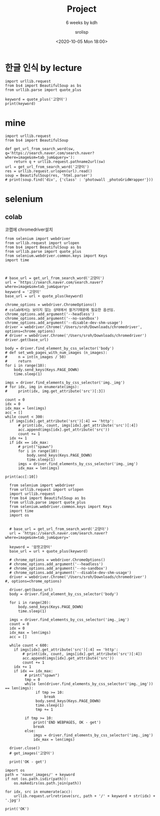 #+title: Project
#+subtitle: 6 weeks by kdh
#+date: <2020-10-05 Mon 18:00>
#+tags: python, bash, elisp, lisp, zoom
#+property: header-args:bash :results verbatim
#+property: header-args:elisp :exports both
#+property: header-args:ipython :session mglearn05 :tangle "mglearn201005.py" :exports both

#+author: srolisp

* 한글 인식 by lecture
#+begin_src ipython :results output
  import urllib.request
  from bs4 import BeautifulSoup as bs
  from urllib.parse import quote_plus
  
  keyword = quote_plus('고양이')
  print(keyword)
#+end_src

#+RESULTS:
: %EA%B3%A0%EC%96%91%EC%9D%B4

* mine
#+begin_src ipython :results output
  import urllib.request
  from bs4 import BeautifulSoup

  def get_url_from_search_word(sw, q='https://search.naver.com/search.naver?where=image&sm=tab_jum&query='):
      return q + urllib.request.pathname2url(sw)
  url = get_url_from_search_word('고양이')
  res = urllib.request.urlopen(url).read()
  soup = BeautifulSoup(res, 'html.parser')
  # print(soup.find('div', {'class' : 'photowall _photoGridWrapper'}))
#+end_src

#+RESULTS:

* selenium

** colab
코랩에 chromedriver설치
# #+begin_src bash
#   apt-get update
#   apt install chromium-chromedriver
# #+end_src

#+begin_src ipython :results output
  from selenium import webdriver
  from urllib.request import urlopen
  from bs4 import BeautifulSoup as bs
  from urllib.parse import quote_plus
  from selenium.webdriver.common.keys import Keys
  import time



  # base_url = get_url_from_search_word('고양이')
  url = 'https://search.naver.com/search.naver?where=image&sm=tab_jum&query='
  keyword = '고양이'
  base_url = url + quote_plus(keyword)

  chrome_options = webdriver.ChromeOptions()
  # colab에서는 보이지 않는 상태에서 쓸거기때문에 필요한 옵션임.
  chrome_options.add_argument('--headless')
  chrome_options.add_argument('--no-sandbox')
  chrome_options.add_argument('--disable-dev-shm-usage')
  driver = webdriver.Chrome('/Users/sroh/Downloads/chromedriver', options=chrome_options)
  # driver = webdriver.Chrome('/Users/sroh/Downloads/chromedriver')
  driver.get(base_url)

  body = driver.find_element_by_css_selector('body')
  # def set_web_pages_with_num_images (n_images):
  #     n = int(n_images / 50)
  #     return
  for i in range(10):
      body.send_keys(Keys.PAGE_DOWN)
      time.sleep(1)

  imgs = driver.find_elements_by_css_selector('img._img')
  # for idx, img in enumerate(imgs):
  #     print(idx, img.get_attribute('src')[:3])

  count = 0
  idx = 0
  idx_max = len(imgs)
  acc = []
  while count < 300:
    if imgs[idx].get_attribute('src')[:4] == 'http':
        # print(idx, count, imgs[idx].get_attribute('src')[:4])
        acc.append(imgs[idx].get_attribute('src'))
        count += 1
    idx += 1
    if idx == idx_max:
        # print("spawn")
        for i in range(10):
            body.send_keys(Keys.PAGE_DOWN)
            time.sleep(1)
        imgs = driver.find_elements_by_css_selector('img._img')
        idx_max = len(imgs)
#+end_src

#+RESULTS:
: 300

#+begin_src ipython :results output
print(acc[:10])
#+end_src

#+RESULTS:
: ['https://search.pstatic.net/common/?src=http%3A%2F%2Fblogfiles.naver.net%2Fdata13%2F2005%2F12%2F28%2F221%2F%25B1%25AA%25C0%25CC-tlrkxmskdl.jpg&type=b400', 'https://search.pstatic.net/common/?src=http%3A%2F%2Fblogfiles.naver.net%2F20121226_198%2Fvitaminmd_1356500213018Caobd_JPEG%2F5.jpg&type=b400', 'https://search.pstatic.net/common/?src=http%3A%2F%2Fblogfiles.naver.net%2Fdata42%2F2009%2F4%2F29%2F193%2F1600cat_12020_nobanaba.jpg&type=b400', 'https://search.pstatic.net/common/?src=http%3A%2F%2Fblogfiles.naver.net%2F20121105_119%2Fpet_korea_13521155239109X93X_JPEG%2F_MG_1143_copy.jpg&type=b400', 'https://search.pstatic.net/common/?src=http%3A%2F%2Fblogfiles.naver.net%2F20150919_90%2Fkimiyong88_1442646576744NAFqt_JPEG%2FB3%2595%258C4.JPG&type=b400', 'https://search.pstatic.net/common/?src=http%3A%2F%2Fblogfiles.naver.net%2F20120808_277%2Ftpet2_1344432366023a5JkD_PNG%2F2.png&type=b400', 'https://search.pstatic.net/common/?src=http%3A%2F%2Fblogfiles.naver.net%2FMjAxOTAxMTNfMjA4%2FMDAxNTQ3MzgyMTA5MTgw.dFr5soH-khfwi1r1V-fC4VdRp9xliDO2-S4t5SDQ_Acg.LBo8sG4HHvZFcVmVPDnNy0jSnUCa_ODansmAiYQchTwg.JPEG.yakmir2%2F%25B0%25ED%25BE%25E7%25C0%25CC_%252859%2529.jpg&type=b400', 'https://search.pstatic.net/common/?src=http%3A%2F%2Fblogfiles.naver.net%2F20110521_267%2Fwdr08100_1305964109543PKUmd_JPEG%2F%25B1%25CD%25BF%25A9%25BF%25EE_%25B9%25D9%25C5%25C1%25C8%25AD%25B8%25E9_%25B0%25ED%25BE%25E7%25C0%25CC_%25B9%25E8%25B0%25E6%25C8%25AD%25B8%25E9_1600x1200_329.jpg&type=b400', 'https://search.pstatic.net/common/?src=http%3A%2F%2Fblogfiles.naver.net%2F20110531_5%2Fhojin2778330_1306768389980FpqJh_JPEG%2F114.jpg&type=b400', 'https://search.pstatic.net/common/?src=http%3A%2F%2Fblogfiles.naver.net%2F20150923_38%2Flejdyd_1442990661878S3O0t_JPEG%2Fcat-181268_1280.jpg&type=b400']

#+begin_src ipython :results output :async t
  from selenium import webdriver
  from urllib.request import urlopen
  import urllib.request
  from bs4 import BeautifulSoup as bs
  from urllib.parse import quote_plus
  from selenium.webdriver.common.keys import Keys
  import time
  import os


  # base_url = get_url_from_search_word('고양이')
  url = 'https://search.naver.com/search.naver?where=image&sm=tab_jum&query='

  keyword = '암컷고양이'
  base_url = url + quote_plus(keyword)

  # chrome_options = webdriver.ChromeOptions()
  # chrome_options.add_argument('--headless')
  # chrome_options.add_argument('--no-sandbox')
  # chrome_options.add_argument('--disable-dev-shm-usage')
  driver = webdriver.Chrome('/Users/sroh/Downloads/chromedriver')
#, options=chrome_options)

  driver.get(base_url)
  body = driver.find_element_by_css_selector('body')

  for i in range(20):
      body.send_keys(Keys.PAGE_DOWN)
      time.sleep(1)

  imgs = driver.find_elements_by_css_selector('img._img')
  count = 0
  idx = 0
  idx_max = len(imgs)
  acc = []

  while count < 600:
    if imgs[idx].get_attribute('src')[:4] == 'http':
        # print(idx, count, imgs[idx].get_attribute('src')[:4])
        acc.append(imgs[idx].get_attribute('src'))
        count += 1
    idx += 1
    if idx == idx_max:
         # print("spawn")
         tmp = 0
         while len(driver.find_elements_by_css_selector('img._img')) == len(imgs):
              if tmp >= 10:
                  break
              body.send_keys(Keys.PAGE_DOWN)
              time.sleep(1)
              tmp += 1
              
         if tmp >= 10:
             print('END WEBPAGES, OK - get')
             break
         else:
             imgs = driver.find_elements_by_css_selector('img._img')
             idx_max = len(imgs)

  driver.close()
  # get_images('고양이')

  print('OK - get')
#+end_src

#+RESULTS:
: END WEBPAGES, OK - get
: OK - get


#+begin_src ipython :results output :async t
  import os
  path = 'naver_images/' + keyword
  if not (os.path.isdir(path)):
      os.makedirs(os.path.join(path))

  for idx, src in enumerate(acc):
      urllib.request.urlretrieve(src, path + '/' + keyword + str(idx) + '.jpg')

  print('OK')
#+end_src

#+RESULTS:
: OK


# #+begin_src ipython :results output
#   def get_images(keyword, url='https://search.naver.com/search.naver?where=image&sm=tab_jum&query=',
#                  ):        
#       base_url = url + quote_plus(keyword)

#       chrome_options = webdriver.ChromeOptions()
#       driver = webdriver.Chrome('/Users/sroh/Downloads/chromedriver')
#       # driver = webdriver.Chrome('/Users/sroh/Downloads/chromedriver')
#       driver.get(base_url)

#       body = driver.find_element_by_css_selector('body')
      
#       # driver.find_element_by_css_selector()

#       # def set_web_pages_with_num_images (n_images):
#       #     n = int(n_images / 50)
#       #     return
#       # for i in range(10):
#       #     body.send_keys(Keys.PAGE_DOWN)
#       #     time.sleep(1)

#       # imgs = driver.find_elements_by_css_selector('img._img')
#       # # for idx, img in enumerate(imgs):
#       # #     print(idx, img.get_attribute('src')[:3])

#       # count = 0
#       # idx = 0
#       # idx_max = len(imgs)
#       # acc = []
#       # while count < 300:
#       #     if imgs[idx].get_attribute('src')[:4] == 'http':
#       #          # print(idx, count, imgs[idx].get_attribute('src')[:4])
#       #          acc.append(imgs[idx].get_attribute('src'))
#       #          count += 1
#       #          idx += 1
#       #          if idx == idx_max:
#       #              # print("spawn")
#       #              for i in range(10):
#       #                  body.send_keys(Keys.PAGE_DOWN)
#       #                  time.sleep(1)
#       #                  imgs = driver.find_elements_by_css_selector('img._img')
#       #                  idx_max = len(imgs)
#       # driver.close()

#   get_images('고양이')
# #+end_src

#+RESULTS:

